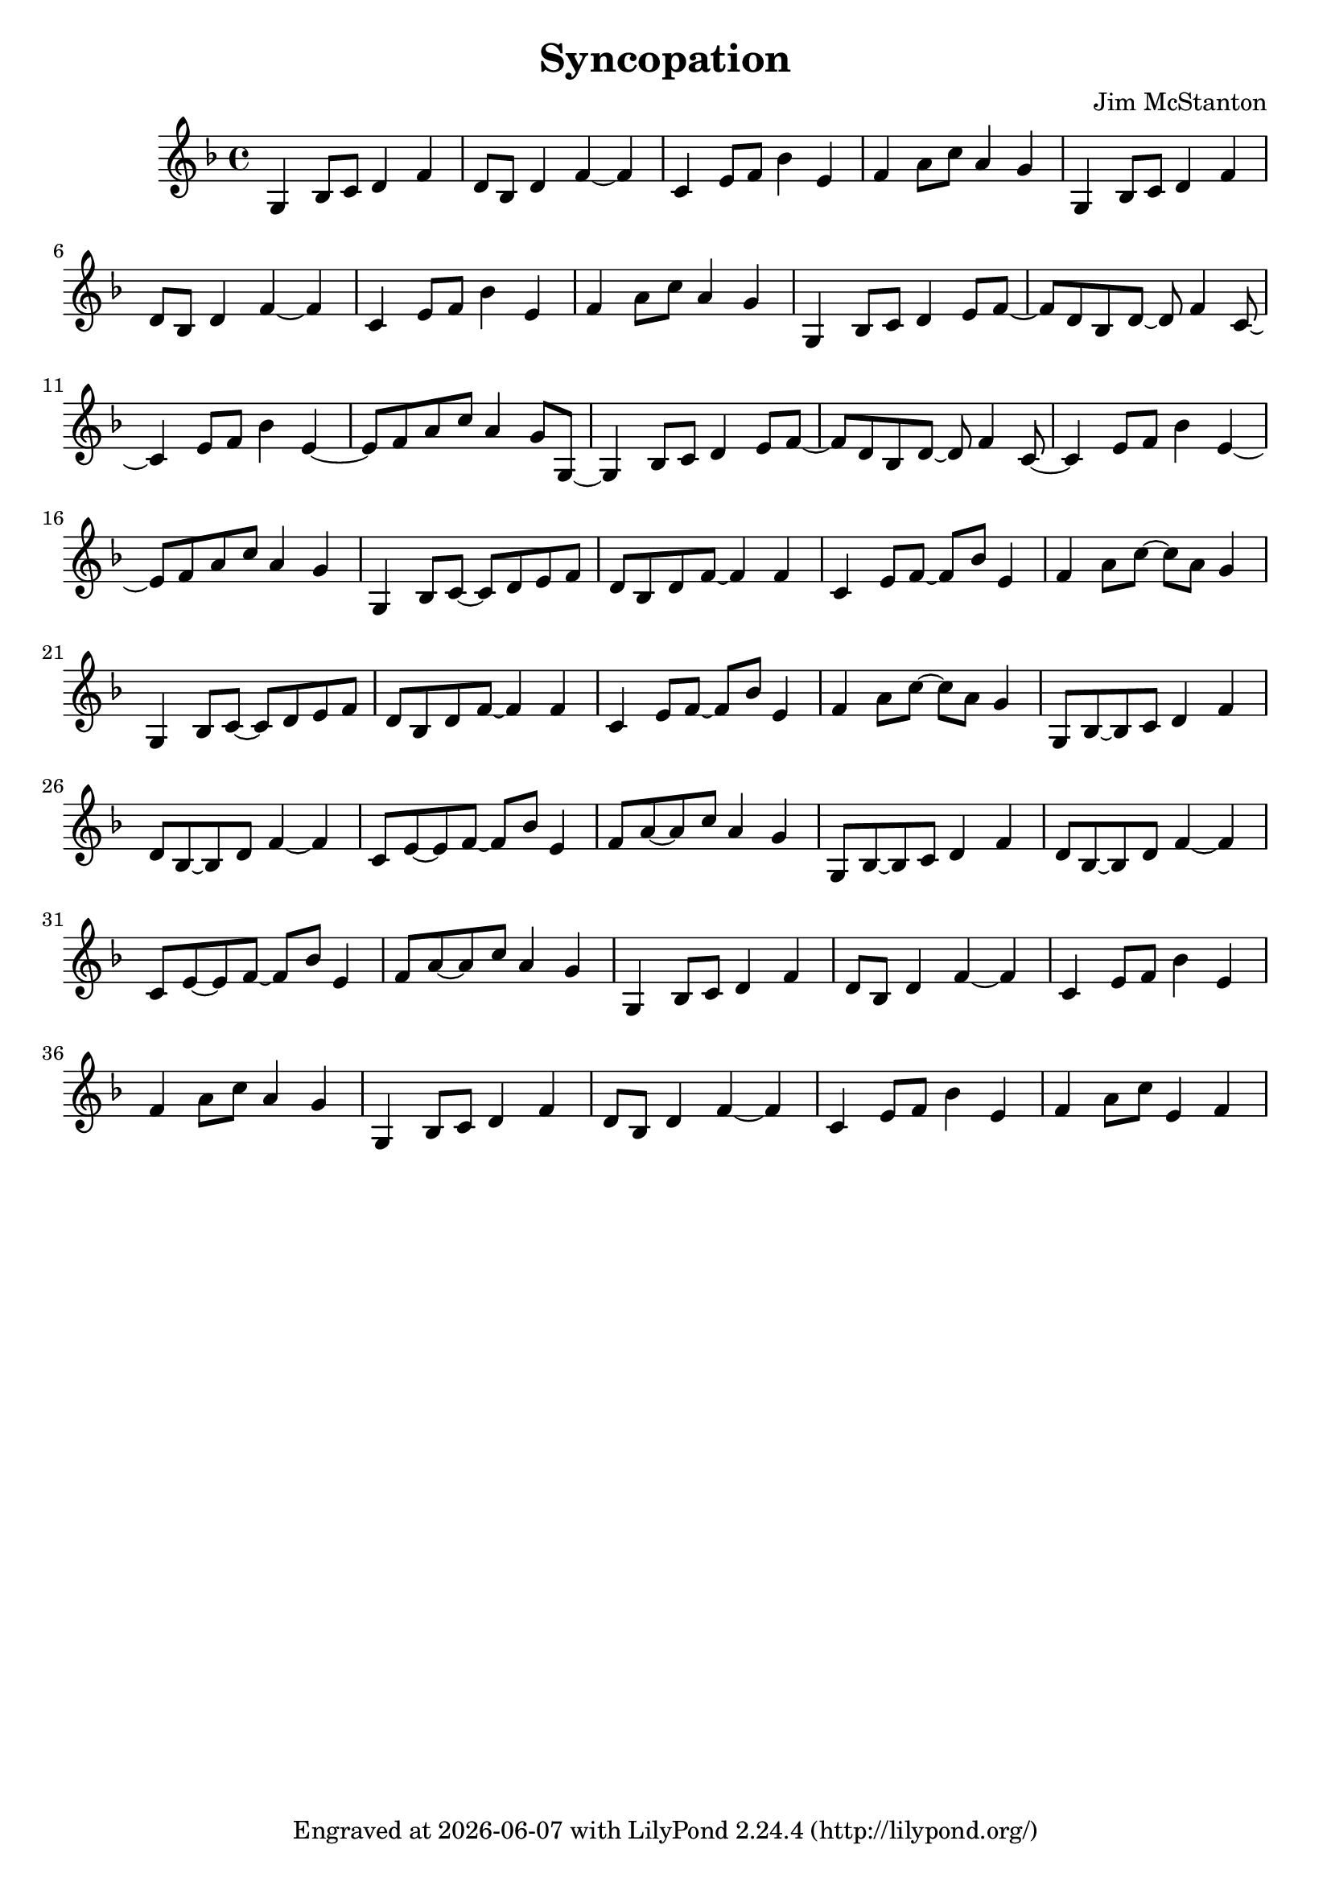 \version "2.20.0"
\header {
  title = "Syncopation"
  composer = "Jim McStanton"
  tagline = \markup {
    Engraved at
    \simple #(strftime "%Y-%m-%d" (localtime (current-time)))
    with \with-url #"http://lilypond.org/"
    \line { LilyPond \simple #(lilypond-version) (http://lilypond.org/) }
  }
}

piece = \relative {
  \time 4/4
  \key f \major
  % First time through, no syncopation
  g4 bes8 c d4 f  d8 bes d4 f~ f   c e8 f bes4 e,   f a8 c a4 g
  g,4 bes8 c d4 f  d8 bes d4 f~ f   c e8 f bes4 e,   f a8 c a4 g
  % Second time, start adding it at end of each measure
  g,4 bes8 c d4 e8 f~ f   d8 bes d~ d f4 c8~ c4 e8 f bes4 e,~ e8 f a8 c a4 g8 g,~
  g4 bes8 c d4 e8 f~ f   d8 bes d~ d f4 c8~ c4 e8 f bes4 e,~ e8 f a8 c a4 g
  % Third time on the third beat
  g,4 bes8 c~ c d e8 f   d8 bes d8 f~ f4 f   c e8 f~ f bes8 e,4   f a8 c~ c a g4
  g,4 bes8 c~ c d e8 f   d8 bes d8 f~ f4 f   c e8 f~ f bes8 e,4   f a8 c~ c a g4
  % Fourth time on the second beat
  g,8 bes~ bes c d4 f   d8 bes~ bes d8 f4~ f  c8 e~ e f~ f bes8 e,4   f8 a~ a c a4 g
  g,8 bes~ bes c d4 f   d8 bes~ bes d8 f4~ f  c8 e~ e f~ f bes8 e,4   f8 a~ a c a4 g
  % Return to normal
  g,4 bes8 c d4 f  d8 bes d4 f~ f   c e8 f bes4 e,   f a8 c a4 g
  g,4 bes8 c d4 f  d8 bes d4 f~ f   c e8 f bes4 e,   f a8 c e,4 f
}

\score {
  \new Staff \with {
    midiInstrument = "electric guitar (jazz)"
  } { \piece }

  \layout {}
  \midi { \tempo 4 = 120 }
}